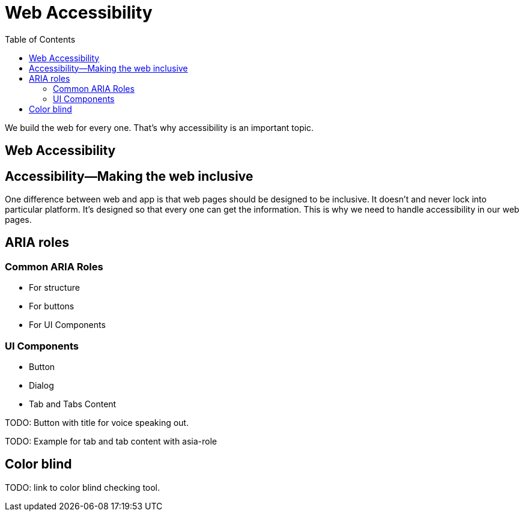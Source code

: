 = Web Accessibility
:toc: left
:linkcss:

We build the web for every one. That's why accessibility is an important topic.

== Web Accessibility


== Accessibility—Making the web inclusive

One difference between web and app is that web pages should be designed to be inclusive. It doesn't and never lock into particular platform. It's designed so that every one can get the information. This is why we need to handle accessibility in our web pages.

== ARIA roles

=== Common ARIA Roles

- For structure
- For buttons
- For UI Components

=== UI Components

- Button
- Dialog
- Tab and Tabs Content

TODO: Button with title for voice speaking out.

TODO: Example for tab and tab content with asia-role

== Color blind

TODO: link to color blind checking tool.
